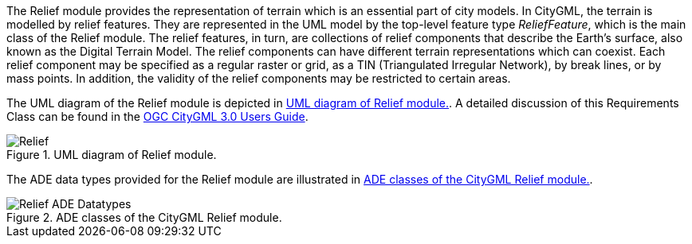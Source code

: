 The Relief module provides the representation of terrain which is an essential part of city models. In CityGML, the terrain is modelled by relief features. They are represented in the UML model by the top-level feature type _ReliefFeature_, which is the main class of the Relief module.
The relief features, in turn, are collections of relief components that describe the Earth's surface, also known as the Digital Terrain Model. The relief components can have different terrain representations which can coexist. Each relief component may be specified as a regular raster or grid, as a TIN (Triangulated Irregular Network), by break lines, or by mass points. In addition, the validity of the relief components may be restricted to certain areas.

The UML diagram of the Relief module is depicted in <<relief-uml>>. A detailed discussion of this Requirements Class can be found in the  link:http://docs.opengeospatial.org/DRAFTS/20-066.html#ug-relief-section[OGC CityGML 3.0 Users Guide].

[[relief-uml]]
.UML diagram of Relief module.

image::figures/Relief.png[]

The ADE data types provided for the Relief module are illustrated in <<relief-uml-ade-types>>.

[[relief-uml-ade-types]]
.ADE classes of the CityGML Relief module.
image::figures/Relief-ADE_Datatypes.png[]
